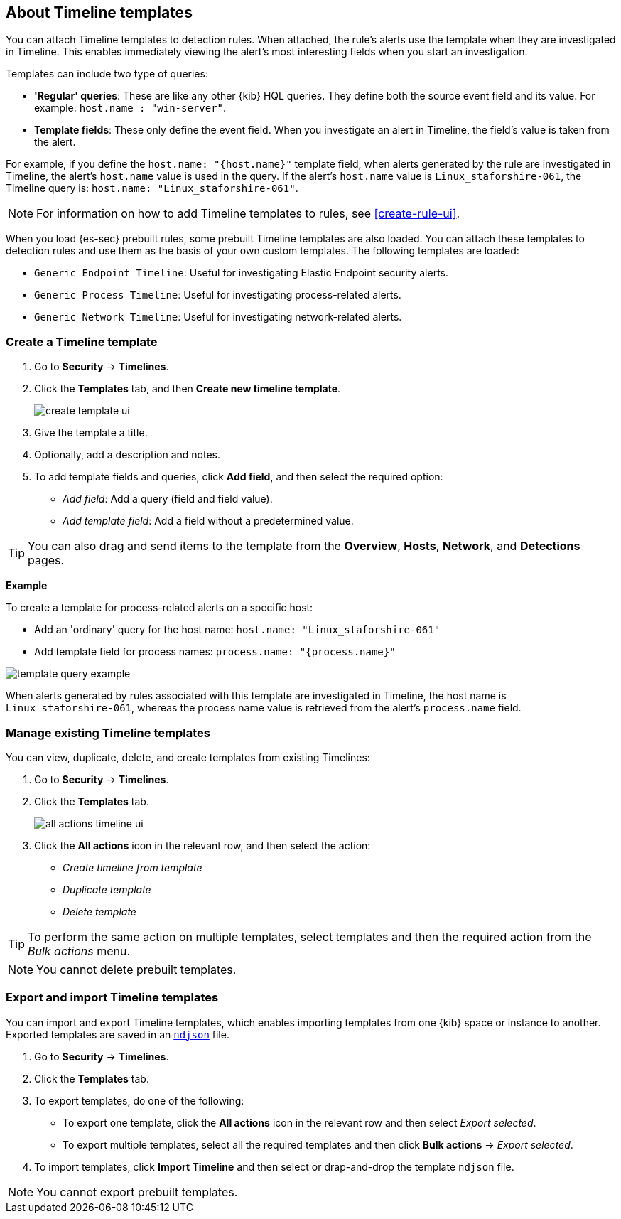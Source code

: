 [[timeline-templates-ui]]
== About Timeline templates

You can attach Timeline templates to detection rules. When attached, the rule's
alerts use the template when they are investigated in Timeline. This enables
immediately viewing the alert's most interesting fields when you start an
investigation.

Templates can include two type of queries:

* *'Regular' queries*: These are like any other {kib} HQL queries. They define
both the source event field and its value. For example:
`host.name : "win-server"`.
* *Template fields*: These only define the event field. When you investigate
an alert in Timeline, the field's value is taken from the alert.

For example, if you define the `host.name: "{host.name}"` template field, when
alerts generated by the rule are investigated in Timeline, the alert's
`host.name` value is used in the query. If the alert's `host.name` value is
`Linux_staforshire-061`, the Timeline query is:
`host.name: "Linux_staforshire-061"`.

NOTE: For information on how to add Timeline templates to rules, see
<<create-rule-ui>>.

When you load {es-sec} prebuilt rules, some prebuilt Timeline templates are
also loaded. You can attach these templates to detection rules and use them as
the basis of your own custom templates. The following templates are loaded:

* `Generic Endpoint Timeline`: Useful for investigating Elastic Endpoint
security alerts.
* `Generic Process Timeline`: Useful for investigating process-related alerts.
* `Generic Network Timeline`: Useful for investigating network-related alerts. 

[discrete]
=== Create a Timeline template

. Go to *Security* -> *Timelines*.
. Click the *Templates* tab, and then *Create new timeline template*.
+
[role="screenshot"]
image::images/create-template-ui.png[]

. Give the template a title.
. Optionally, add a description and notes.
. To add template fields and queries, click *Add field*, and then select the
required option:

* _Add field_: Add a query (field and field value).
* _Add template field_: Add a field without a predetermined value.

TIP: You can also drag and send items to the template from the *Overview*,
*Hosts*, *Network*, and *Detections* pages.

*Example*

To create a template for process-related alerts on a specific host:

* Add an 'ordinary' query for the host name:
`host.name: "Linux_staforshire-061"`
* Add template field for process names: `process.name: "{process.name}"`

[role="screenshot"]
image::images/template-query-example.png[]

When alerts generated by rules associated with this template are investigated
in Timeline, the host name is `Linux_staforshire-061`, whereas the process name
value is retrieved from the alert's `process.name` field.

[discrete]
=== Manage existing Timeline templates

You can view, duplicate, delete, and create templates from existing Timelines:

. Go to *Security* -> *Timelines*.
. Click the *Templates* tab.
+
[role="screenshot"]
image::images/all-actions-timeline-ui.png[]

. Click the *All actions* icon in the relevant row, and then select the action:

* _Create timeline from template_
* _Duplicate template_
* _Delete template_

TIP: To perform the same action on multiple templates, select templates and
then the required action from the _Bulk actions_ menu.

NOTE: You cannot delete prebuilt templates.

[discrete]
=== Export and import Timeline templates

You can import and export Timeline templates, which enables importing templates
from one {kib} space or instance to another. Exported templates are saved in an
http://ndjson.org[`ndjson`] file.

. Go to *Security* -> *Timelines*.
. Click the *Templates* tab.
. To export templates, do one of the following:

* To export one template, click the *All actions* icon in the relevant row and
then select _Export selected_.
* To export multiple templates, select all the required templates and then click
*Bulk actions* -> _Export selected_.

. To import templates, click *Import Timeline* and then select or drap-and-drop
the template `ndjson` file.

NOTE: You cannot export prebuilt templates.